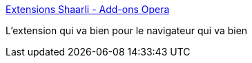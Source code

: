 :jbake-type: post
:jbake-status: published
:jbake-title: Extensions Shaarli - Add-ons Opera
:jbake-tags: opera,extension,shaarli,_mois_mai,_année_2013
:jbake-date: 2013-05-28
:jbake-depth: ../
:jbake-uri: shaarli/1369747428000.adoc
:jbake-source: https://nicolas-delsaux.hd.free.fr/Shaarli?searchterm=https%3A%2F%2Faddons.opera.com%2Ffr%2Fextensions%2Fdetails%2Fshaarli%2F%3Fdisplay%3Den&searchtags=opera+extension+shaarli+_mois_mai+_ann%C3%A9e_2013
:jbake-style: shaarli

https://addons.opera.com/fr/extensions/details/shaarli/?display=en[Extensions Shaarli - Add-ons Opera]

L'extension qui va bien pour le navigateur qui va bien
